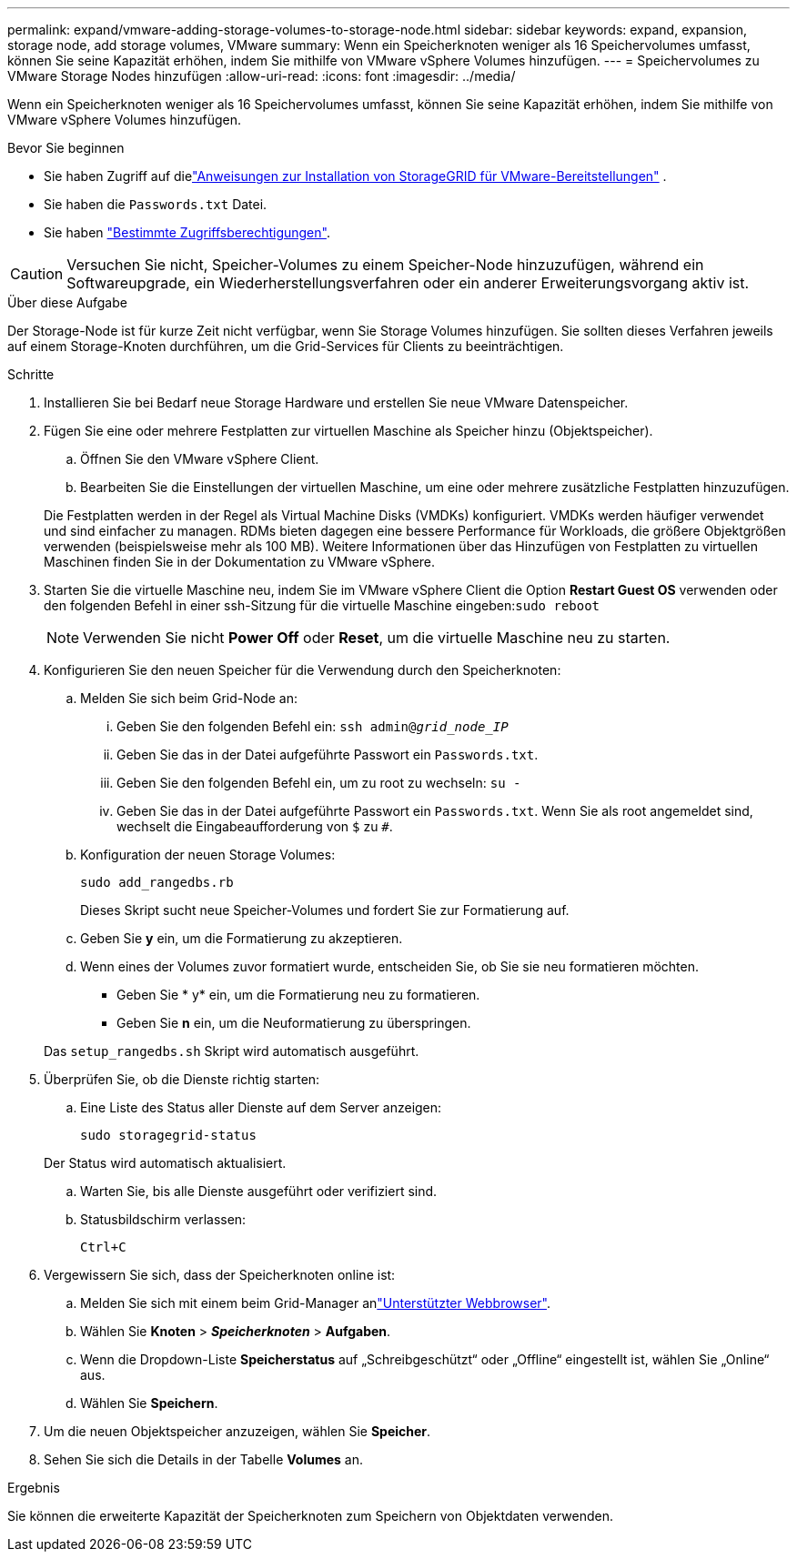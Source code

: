 ---
permalink: expand/vmware-adding-storage-volumes-to-storage-node.html 
sidebar: sidebar 
keywords: expand, expansion, storage node, add storage volumes, VMware 
summary: Wenn ein Speicherknoten weniger als 16 Speichervolumes umfasst, können Sie seine Kapazität erhöhen, indem Sie mithilfe von VMware vSphere Volumes hinzufügen. 
---
= Speichervolumes zu VMware Storage Nodes hinzufügen
:allow-uri-read: 
:icons: font
:imagesdir: ../media/


[role="lead"]
Wenn ein Speicherknoten weniger als 16 Speichervolumes umfasst, können Sie seine Kapazität erhöhen, indem Sie mithilfe von VMware vSphere Volumes hinzufügen.

.Bevor Sie beginnen
* Sie haben Zugriff auf dielink:../swnodes/index.html["Anweisungen zur Installation von StorageGRID für VMware-Bereitstellungen"] .
* Sie haben die `Passwords.txt` Datei.
* Sie haben link:../admin/admin-group-permissions.html["Bestimmte Zugriffsberechtigungen"].



CAUTION: Versuchen Sie nicht, Speicher-Volumes zu einem Speicher-Node hinzuzufügen, während ein Softwareupgrade, ein Wiederherstellungsverfahren oder ein anderer Erweiterungsvorgang aktiv ist.

.Über diese Aufgabe
Der Storage-Node ist für kurze Zeit nicht verfügbar, wenn Sie Storage Volumes hinzufügen. Sie sollten dieses Verfahren jeweils auf einem Storage-Knoten durchführen, um die Grid-Services für Clients zu beeinträchtigen.

.Schritte
. Installieren Sie bei Bedarf neue Storage Hardware und erstellen Sie neue VMware Datenspeicher.
. Fügen Sie eine oder mehrere Festplatten zur virtuellen Maschine als Speicher hinzu (Objektspeicher).
+
.. Öffnen Sie den VMware vSphere Client.
.. Bearbeiten Sie die Einstellungen der virtuellen Maschine, um eine oder mehrere zusätzliche Festplatten hinzuzufügen.


+
Die Festplatten werden in der Regel als Virtual Machine Disks (VMDKs) konfiguriert. VMDKs werden häufiger verwendet und sind einfacher zu managen. RDMs bieten dagegen eine bessere Performance für Workloads, die größere Objektgrößen verwenden (beispielsweise mehr als 100 MB). Weitere Informationen über das Hinzufügen von Festplatten zu virtuellen Maschinen finden Sie in der Dokumentation zu VMware vSphere.

. Starten Sie die virtuelle Maschine neu, indem Sie im VMware vSphere Client die Option *Restart Guest OS* verwenden oder den folgenden Befehl in einer ssh-Sitzung für die virtuelle Maschine eingeben:``sudo reboot``
+

NOTE: Verwenden Sie nicht *Power Off* oder *Reset*, um die virtuelle Maschine neu zu starten.

. Konfigurieren Sie den neuen Speicher für die Verwendung durch den Speicherknoten:
+
.. Melden Sie sich beim Grid-Node an:
+
... Geben Sie den folgenden Befehl ein: `ssh admin@_grid_node_IP_`
... Geben Sie das in der Datei aufgeführte Passwort ein `Passwords.txt`.
... Geben Sie den folgenden Befehl ein, um zu root zu wechseln: `su -`
... Geben Sie das in der Datei aufgeführte Passwort ein `Passwords.txt`. Wenn Sie als root angemeldet sind, wechselt die Eingabeaufforderung von `$` zu `#`.


.. Konfiguration der neuen Storage Volumes:
+
`sudo add_rangedbs.rb`

+
Dieses Skript sucht neue Speicher-Volumes und fordert Sie zur Formatierung auf.

.. Geben Sie *y* ein, um die Formatierung zu akzeptieren.
.. Wenn eines der Volumes zuvor formatiert wurde, entscheiden Sie, ob Sie sie neu formatieren möchten.
+
*** Geben Sie * y* ein, um die Formatierung neu zu formatieren.
*** Geben Sie *n* ein, um die Neuformatierung zu überspringen.




+
Das `setup_rangedbs.sh` Skript wird automatisch ausgeführt.

. Überprüfen Sie, ob die Dienste richtig starten:
+
.. Eine Liste des Status aller Dienste auf dem Server anzeigen:
+
`sudo storagegrid-status`

+
Der Status wird automatisch aktualisiert.

.. Warten Sie, bis alle Dienste ausgeführt oder verifiziert sind.
.. Statusbildschirm verlassen:
+
`Ctrl+C`



. Vergewissern Sie sich, dass der Speicherknoten online ist:
+
.. Melden Sie sich mit einem beim Grid-Manager anlink:../admin/web-browser-requirements.html["Unterstützter Webbrowser"].
.. Wählen Sie *Knoten* > *_Speicherknoten_* > *Aufgaben*.
.. Wenn die Dropdown-Liste *Speicherstatus* auf „Schreibgeschützt“ oder „Offline“ eingestellt ist, wählen Sie „Online“ aus.
.. Wählen Sie *Speichern*.


. Um die neuen Objektspeicher anzuzeigen, wählen Sie *Speicher*.
. Sehen Sie sich die Details in der Tabelle *Volumes* an.


.Ergebnis
Sie können die erweiterte Kapazität der Speicherknoten zum Speichern von Objektdaten verwenden.
